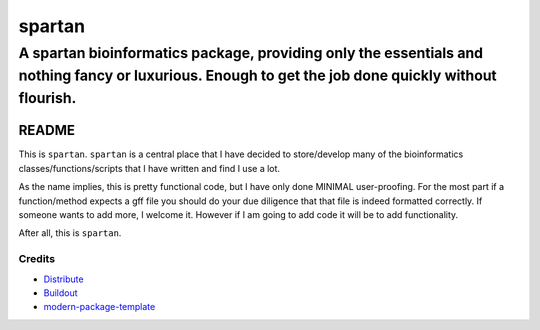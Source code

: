 =========
spartan
=========

-----------------------------------------------------------------------------------------------------------------------------------------------------
A spartan bioinformatics package, providing only the essentials and nothing fancy or luxurious. Enough to get the job done quickly without flourish.
-----------------------------------------------------------------------------------------------------------------------------------------------------


README
=======

This is ``spartan``.  ``spartan`` is a central place that I have decided to store/develop
many of the bioinformatics classes/functions/scripts that I have written and find I use a lot.

As the name implies, this is pretty functional code, but I have only done MINIMAL user-proofing.
For the most part if a function/method expects a gff file you should do your due diligence that that
file is indeed formatted correctly.  If someone wants to add more, I welcome it.  However if I am going
to add code it will be to add functionality.

After all, this is ``spartan``.

Credits
-------

- `Distribute`_
- `Buildout`_
- `modern-package-template`_

.. _Buildout: http://www.buildout.org/
.. _Distribute: http://pypi.python.org/pypi/distribute
.. _`modern-package-template`: http://pypi.python.org/pypi/modern-package-template
